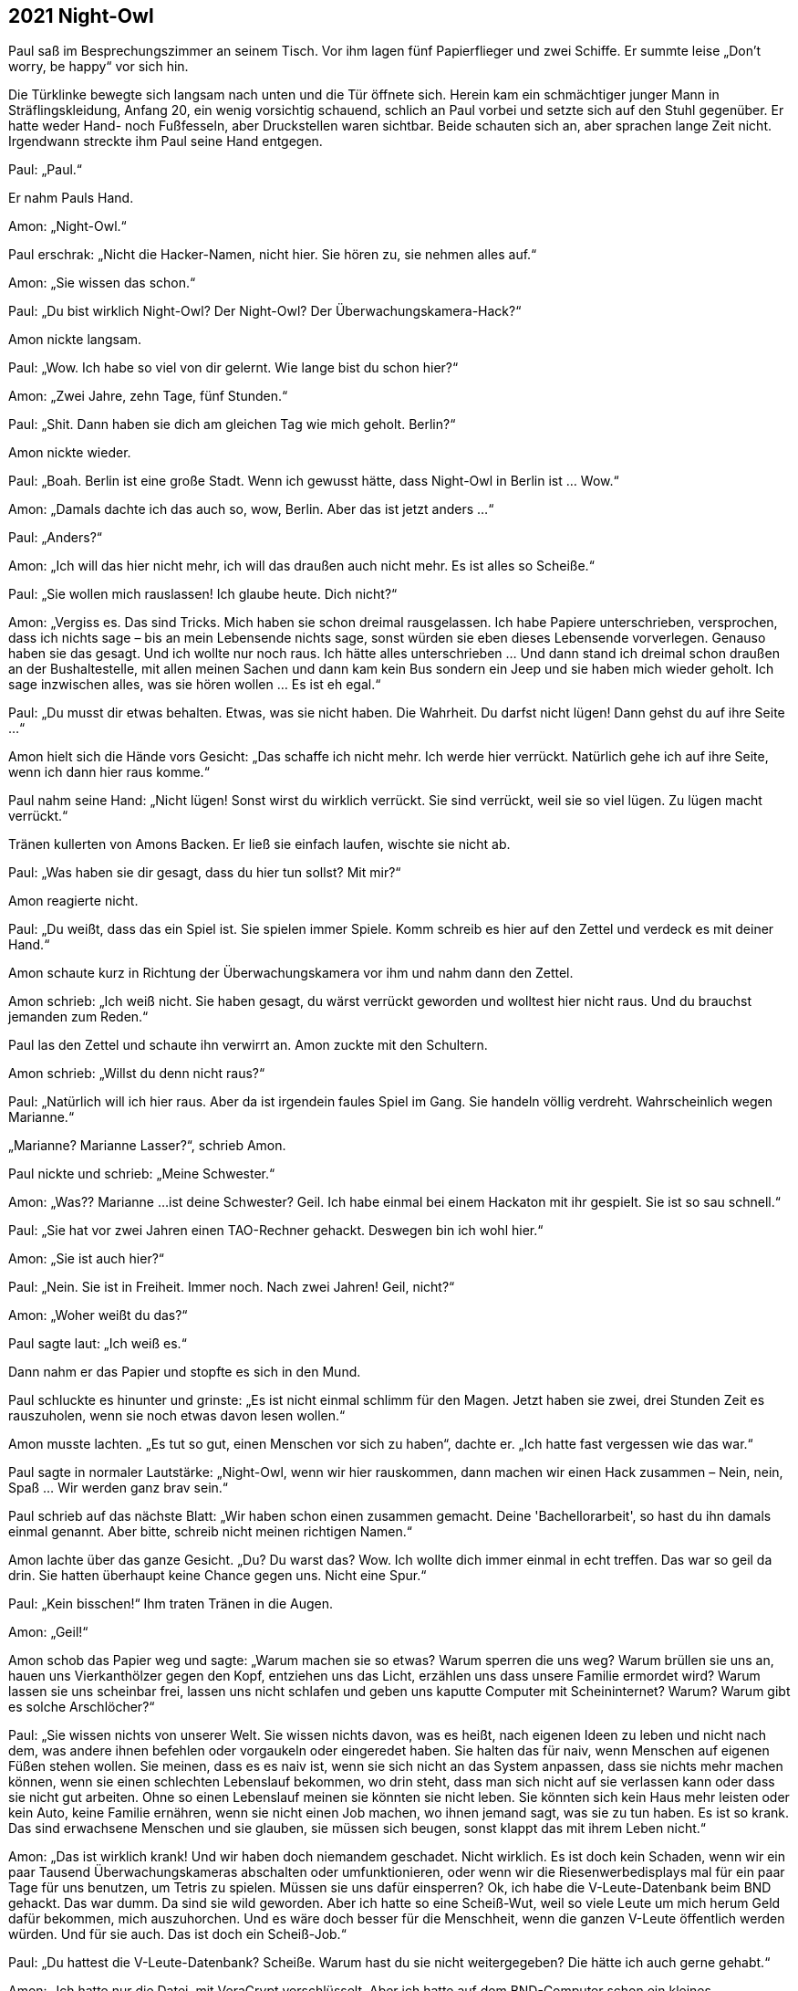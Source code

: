 == [big-number]#2021# Night-Owl

[text-caps]#Paul saß im# Besprechungszimmer an seinem Tisch.
Vor ihm lagen fünf Papierflieger und zwei Schiffe.
Er summte leise „Don't worry, be happy“ vor sich hin.

Die Türklinke bewegte sich langsam nach unten und die Tür öffnete sich.
Herein kam ein schmächtiger junger Mann in Sträflingskleidung, Anfang 20, ein wenig vorsichtig schauend, schlich an Paul vorbei und setzte sich auf den Stuhl gegenüber.
Er hatte weder Hand- noch Fußfesseln, aber Druckstellen waren sichtbar.
Beide schauten sich an, aber sprachen lange Zeit nicht.
Irgendwann streckte ihm Paul seine Hand entgegen.

Paul: „Paul.“

Er nahm Pauls Hand.

Amon: „Night-Owl.“

Paul erschrak: „Nicht die Hacker-Namen, nicht hier.
Sie hören zu, sie nehmen alles auf.“

Amon: „Sie wissen das schon.“

Paul: „Du bist wirklich Night-Owl? Der Night-Owl? Der Überwachungskamera-Hack?“

Amon nickte langsam.

Paul: „Wow.
Ich habe so viel von dir gelernt.
Wie lange bist du schon hier?“

Amon: „Zwei Jahre, zehn Tage, fünf Stunden.“

Paul: „Shit.
Dann haben sie dich am gleichen Tag wie mich geholt.
Berlin?“

Amon nickte wieder.

Paul: „Boah.
Berlin ist eine große Stadt.
Wenn ich gewusst hätte, dass Night-Owl in Berlin ist … Wow.“

Amon: „Damals dachte ich das auch so, wow, Berlin.
Aber das ist jetzt anders ...“

Paul: „Anders?“

Amon: „Ich will das hier nicht mehr, ich will das draußen auch nicht mehr.
Es ist alles so Scheiße.“

Paul: „Sie wollen mich rauslassen!
Ich glaube heute.
Dich nicht?“

Amon: „Vergiss es.
Das sind Tricks.
Mich haben sie schon dreimal rausgelassen.
Ich habe Papiere unterschrieben, versprochen, dass ich nichts sage – bis an mein Lebensende nichts sage, sonst würden sie eben dieses Lebensende vorverlegen.
Genauso haben sie das gesagt.
Und ich wollte nur noch raus.
Ich hätte alles unterschrieben … Und dann stand ich dreimal schon draußen an der Bushaltestelle, mit allen meinen Sachen und dann kam kein Bus sondern ein Jeep und sie haben mich wieder geholt.
Ich sage inzwischen alles, was sie hören wollen … Es ist eh egal.“

Paul: „Du musst dir etwas behalten.
Etwas, was sie nicht haben.
Die Wahrheit.
Du darfst nicht lügen!
Dann gehst du auf ihre Seite ...“

Amon hielt sich die Hände vors Gesicht: „Das schaffe ich nicht mehr.
Ich werde hier verrückt.
Natürlich gehe ich auf ihre Seite, wenn ich dann hier raus komme.“

Paul nahm seine Hand: „Nicht lügen!
Sonst wirst du wirklich verrückt.
Sie sind verrückt, weil sie so viel lügen.
Zu lügen macht verrückt.“

Tränen kullerten von Amons Backen.
Er ließ sie einfach laufen, wischte sie nicht ab.

Paul: „Was haben sie dir gesagt, dass du hier tun sollst?
Mit mir?“

Amon reagierte nicht.

Paul: „Du weißt, dass das ein Spiel ist.
Sie spielen immer Spiele.
Komm schreib es hier auf den Zettel und verdeck es mit deiner Hand.“

Amon schaute kurz in Richtung der Überwachungskamera vor ihm und nahm dann den Zettel.

Amon schrieb: „Ich weiß nicht.
Sie haben gesagt, du wärst verrückt geworden und wolltest hier nicht raus.
Und du brauchst jemanden zum Reden.“

Paul las den Zettel und schaute ihn verwirrt an.
Amon zuckte mit den Schultern.

Amon schrieb: „Willst du denn nicht raus?“

Paul: „Natürlich will ich hier raus.
Aber da ist irgendein faules Spiel im Gang.
Sie handeln völlig verdreht.
Wahrscheinlich wegen Marianne.“

„Marianne? Marianne Lasser?“, schrieb Amon.

Paul nickte und schrieb: „Meine Schwester.“

Amon: „Was?? Marianne ...
ist deine Schwester?
Geil.
Ich habe einmal bei einem Hackaton mit ihr gespielt.
Sie ist so sau schnell.“

Paul: „Sie hat vor zwei Jahren einen TAO-Rechner gehackt.
Deswegen bin ich wohl hier.“

Amon: „Sie ist auch hier?“

Paul: „Nein.
Sie ist in Freiheit.
Immer noch.
Nach zwei Jahren!
Geil, nicht?“

Amon: „Woher weißt du das?“

Paul sagte laut: „Ich weiß es.“

Dann nahm er das Papier und stopfte es sich in den Mund.

Paul schluckte es hinunter und grinste: „Es ist nicht einmal schlimm für den Magen.
Jetzt haben sie zwei, drei Stunden Zeit es rauszuholen, wenn sie noch etwas davon lesen wollen.“

Amon musste lachten.
„Es tut so gut, einen Menschen vor sich zu haben“, dachte er.
„Ich hatte fast vergessen wie das war.“ 

Paul sagte in normaler Lautstärke: „Night-Owl, wenn wir hier rauskommen, dann machen wir einen Hack zusammen – Nein, nein, Spaß … Wir werden ganz brav sein.“ 

Paul schrieb auf das nächste Blatt: „Wir haben schon einen zusammen gemacht.
Deine 'Bachellorarbeit', so hast du ihn damals einmal genannt.
Aber bitte, schreib nicht meinen richtigen Namen.“

Amon lachte über das ganze Gesicht.
„Du?
Du warst das?
Wow.
Ich wollte dich immer einmal in echt treffen.
Das war so geil da drin.
Sie hatten überhaupt keine Chance gegen uns.
Nicht eine Spur.“

Paul: „Kein bisschen!“
Ihm traten Tränen in die Augen.

Amon: „Geil!“ 

Amon schob das Papier weg und sagte: „Warum machen sie so etwas? Warum sperren die uns weg? Warum brüllen sie uns an, hauen uns Vierkanthölzer gegen den Kopf, entziehen uns das Licht, erzählen uns dass unsere Familie ermordet wird? Warum lassen sie uns scheinbar frei, lassen uns nicht schlafen und geben uns kaputte Computer mit Scheininternet? Warum? Warum gibt es solche Arschlöcher?“

Paul: „Sie wissen nichts von unserer Welt.
Sie wissen nichts davon, was es heißt, nach eigenen Ideen zu leben und nicht nach dem, was andere ihnen befehlen oder vorgaukeln oder eingeredet haben.
Sie halten das für naiv, wenn Menschen auf eigenen Füßen stehen wollen.
Sie meinen, dass es es naiv ist, wenn sie sich nicht an das System anpassen, dass sie nichts mehr machen können, wenn sie einen schlechten Lebenslauf bekommen, wo drin steht, dass man sich nicht auf sie verlassen kann oder dass sie nicht gut arbeiten.
Ohne so einen Lebenslauf meinen sie könnten sie nicht leben.
Sie könnten sich kein Haus mehr leisten oder kein Auto, keine Familie ernähren, wenn sie nicht einen Job machen, wo ihnen jemand sagt, was sie zu tun haben.
Es ist so krank.
Das sind erwachsene Menschen und sie glauben, sie müssen sich beugen, sonst klappt das mit ihrem Leben nicht.“

Amon: „Das ist wirklich krank!
Und wir haben doch niemandem geschadet.
Nicht wirklich.
Es ist doch kein Schaden, wenn wir ein paar Tausend Überwachungskameras abschalten oder umfunktionieren, oder wenn wir die Riesenwerbedisplays mal für ein paar Tage für uns benutzen, um Tetris zu spielen.
Müssen sie uns dafür einsperren?
Ok, ich habe die V-Leute-Datenbank beim BND gehackt.
Das war dumm.
Da sind sie wild geworden.
Aber ich hatte so eine Scheiß-Wut, weil so viele Leute um mich herum Geld dafür bekommen, mich auszuhorchen.
Und es wäre doch besser für die Menschheit, wenn die ganzen V-Leute öffentlich werden würden.
Und für sie auch.
Das ist doch ein Scheiß-Job.“

Paul: „Du hattest die V-Leute-Datenbank?
Scheiße.
Warum hast du sie nicht weitergegeben?
Die hätte ich auch gerne gehabt.“

Amon: „Ich hatte nur die Datei, mit VeraCrypt verschlüsselt.
Aber ich hatte auf dem BND-Computer schon ein kleines Wächterprogramm installiert, dass mir das Passwort schickt, sobald sie einer geöffnet hätte.
Hat aber keiner, in zwei Monaten nicht.“

Paul: „Ich hätte da in Berlin wirklich ein paar Fragen an diese Datenbank...“

Amon: „Hatte ich auch.
Jetzt ist mir das egal.
Und du bist wirklich nicht wegen einem eigenen Hack hier?“

Paul nahm das Blatt und schrieb: „Ich glaube nicht.
Ich habe keinerlei Fragen in Richtung der Sachen bekommen, bei denen ich dabei war.“

Amon sagte laut: „Scheiße! Die sind einfach nur Scheiße.“

Eine Tür öffnete sich und ein Soldat erschien.

Soldat: „Night-Owl, austreten!“

Amon erhob sich und folgte ihm nach draußen.
Paul schloss die Augen und sagte leise: „Shit! Das war ein Trick.“
Er verzog sein Gesicht, wischte sich die Tränen aus den Augen und stopfte dann das Blatt in seinen Mund.
